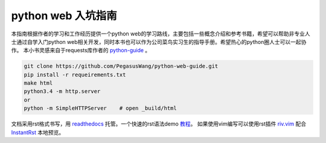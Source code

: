 ===================
python web 入坑指南
===================

本指南根据作者的学习和工作经历提供一个python
web的学习路线，主要包括一些概念介绍和参考书籍，希望可以帮助非专业人士通过自学入门python
web相关开发，同时本书也可以作为公司菜鸟实习生的指导手册。希望热心的python圈人士可以一起协作。
本小书灵感来自于requests库作者的 `python-guide <http://example.com>`_ 。


.. image:: https://readthedocs.org/projects/z42/badge/?version=latest

.. code-block:: python

    git clone https://github.com/PegasusWang/python-web-guide.git
    pip install -r requeirements.txt
    make html
    python3.4 -m http.server
    or
    python -m SimpleHTTPServer    # open _build/html

文档采用rst格式书写，用 `readthedocs <https://readthedocs.org/>`_ 托管。一个快速的rst语法demo `教程 <http://azuwis.github.io/sphinx_demo/demo.html>`_。 如果使用vim编写可以使用rst插件 `riv.vim <https://github.com/Rykka/riv.vim>`_ 配合 `InstantRst <https://github.com/Rykka/InstantRst>`_ 本地预览。
